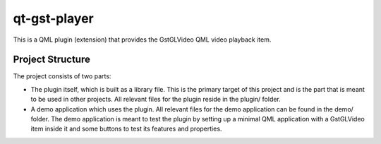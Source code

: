 =============
qt-gst-player
=============

This is a QML plugin (extension) that provides the GstGLVideo QML
video playback item.

Project Structure
=================

The project consists of two parts:

- The plugin itself, which is built as a library file. This is the primary
  target of this project and is the part that is meant to be used in other
  projects. All relevant files for the plugin reside in the plugin/ folder.

- A demo application which uses the plugin. All relevant files for the demo
  application can be found in the demo/ folder. The demo application is meant
  to test the plugin by setting up a minimal QML application with a GstGLVideo
  item inside it and some buttons to test its features and properties.

